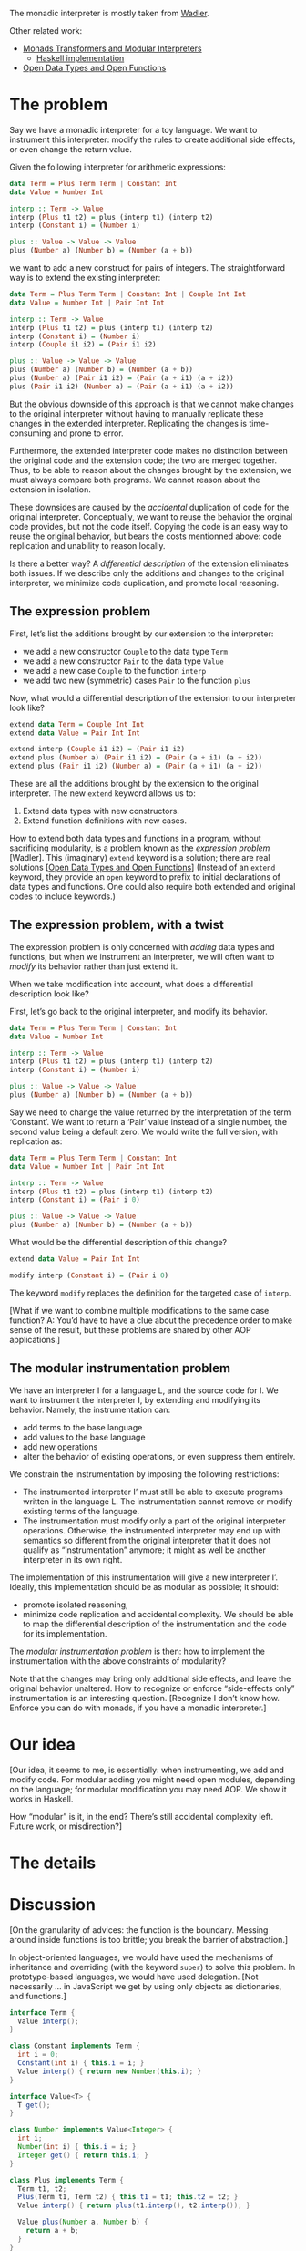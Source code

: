 The monadic interpreter is mostly taken from [[http://homepages.inf.ed.ac.uk/wadler/papers/essence/essence.ps][Wadler]].

Other related work:
- [[http://web.cecs.pdx.edu/~mpj/pubs/modinterp.html][Monads Transformers and Modular Interpreters]]
  + [[http://www.cas.mcmaster.ca/~kahl/FP/2003/Interpreter.pdf][Haskell implementation]]
- [[http://www.andres-loeh.de/OpenDatatypes.pdf][Open Data Types and Open Functions]]

* The problem
Say we have a monadic interpreter for a toy language.  We want to
instrument this interpreter: modify the rules to create additional
side effects, or even change the return value.

Given the following interpreter for arithmetic expressions:

#+BEGIN_SRC haskell
  data Term = Plus Term Term | Constant Int
  data Value = Number Int

  interp :: Term -> Value
  interp (Plus t1 t2) = plus (interp t1) (interp t2)
  interp (Constant i) = (Number i)

  plus :: Value -> Value -> Value
  plus (Number a) (Number b) = (Number (a + b))
#+END_SRC

we want to add a new construct for pairs of integers.  The
straightforward way is to extend the existing interpreter:

#+BEGIN_SRC haskell
  data Term = Plus Term Term | Constant Int | Couple Int Int
  data Value = Number Int | Pair Int Int

  interp :: Term -> Value
  interp (Plus t1 t2) = plus (interp t1) (interp t2)
  interp (Constant i) = (Number i)
  interp (Couple i1 i2) = (Pair i1 i2)

  plus :: Value -> Value -> Value
  plus (Number a) (Number b) = (Number (a + b))
  plus (Number a) (Pair i1 i2) = (Pair (a + i1) (a + i2))
  plus (Pair i1 i2) (Number a) = (Pair (a + i1) (a + i2))
#+END_SRC

But the obvious downside of this approach is that we cannot make
changes to the original interpreter without having to manually
replicate these changes in the extended interpreter.  Replicating the
changes is time-consuming and prone to error.

Furthermore, the extended interpreter code makes no distinction
between the original code and the extension code; the two are merged
together.  Thus, to be able to reason about the changes brought by the
extension, we must always compare both programs.  We cannot reason
about the extension in isolation.

These downsides are caused by the /accidental/ duplication of code for
the original interpreter.  Conceptually, we want to reuse the behavior
the orginal code provides, but not the code itself.  Copying the code
is an easy way to reuse the original behavior, but bears the costs
mentionned above: code replication and unability to reason locally.

Is there a better way?  A /differential description/ of the extension
eliminates both issues.  If we describe only the additions and changes
to the original interpreter, we minimize code duplication, and promote
local reasoning.

** The expression problem

First, let’s list the additions brought by our extension to the
interpreter:

- we add a new constructor =Couple= to the data type =Term=
- we add a new constructor =Pair= to the data type =Value=
- we add a new case =Couple= to the function =interp=
- we add two new (symmetric) cases =Pair= to the function =plus=

Now, what would a differential description of the extension to our
interpreter look like?

#+BEGIN_SRC haskell
  extend data Term = Couple Int Int
  extend data Value = Pair Int Int

  extend interp (Couple i1 i2) = (Pair i1 i2)
  extend plus (Number a) (Pair i1 i2) = (Pair (a + i1) (a + i2))
  extend plus (Pair i1 i2) (Number a) = (Pair (a + i1) (a + i2))
#+END_SRC

These are all the additions brought by the extension to the original
interpreter.  The new =extend= keyword allows us to:

1. Extend data types with new constructors.
2. Extend function definitions with new cases.

How to extend both data types and functions in a program, without
sacrificing modularity, is a problem known as the /expression problem/
[Wadler].  This (imaginary) =extend= keyword is a solution; there are
real solutions [[[http://www.andres-loeh.de/OpenDatatypes.pdf][Open Data Types and Open Functions]]] (Instead of an
=extend= keyword, they provide an =open= keyword to prefix to initial
declarations of data types and functions.  One could also require both
extended and original codes to include keywords.)

** The expression problem, with a twist

The expression problem is only concerned with /adding/ data types and
functions, but when we instrument an interpreter, we will often want
to /modify/ its behavior rather than just extend it.

When we take modification into account, what does a differential
description look like?

First, let’s go back to the original interpreter, and modify its
behavior.

#+BEGIN_SRC haskell
  data Term = Plus Term Term | Constant Int
  data Value = Number Int

  interp :: Term -> Value
  interp (Plus t1 t2) = plus (interp t1) (interp t2)
  interp (Constant i) = (Number i)

  plus :: Value -> Value -> Value
  plus (Number a) (Number b) = (Number (a + b))
#+END_SRC

Say we need to change the value returned by the interpretation of the
term ‘Constant’.  We want to return a ‘Pair’ value instead of a single
number, the second value being a default zero.  We would write the
full version, with replication as:

#+BEGIN_SRC haskell
  data Term = Plus Term Term | Constant Int
  data Value = Number Int | Pair Int Int

  interp :: Term -> Value
  interp (Plus t1 t2) = plus (interp t1) (interp t2)
  interp (Constant i) = (Pair i 0)

  plus :: Value -> Value -> Value
  plus (Number a) (Number b) = (Number (a + b))
#+END_SRC

What would be the differential description of this change?

#+BEGIN_SRC haskell
  extend data Value = Pair Int Int

  modify interp (Constant i) = (Pair i 0)
#+END_SRC

The keyword =modify= replaces the definition for the targeted case of
=interp=.

[What if we want to combine multiple modifications to the same case
function? A: You’d have to have a clue about the precedence order to
make sense of the result, but these problems are shared by other AOP
applications.]

** The modular instrumentation problem
We have an interpreter I for a language L, and the source code for I.
We want to instrument the interpreter I, by extending and modifying
its behavior.  Namely, the instrumentation can:
- add terms to the base language
- add values to the base language
- add new operations
- alter the behavior of existing operations, or even suppress them
  entirely.

We constrain the instrumentation by imposing the following
restrictions:

- The instrumented interpreter I’ must still be able to execute
  programs written in the language L.  The instrumentation cannot
  remove or modify existing terms of the language.
- The instrumentation must modify only a part of the original
  interpreter operations.  Otherwise, the instrumented interpreter
  may end up with semantics so different from the original interpreter
  that it does not qualify as “instrumentation” anymore; it might as
  well be another interpreter in its own right.

The implementation of this instrumentation will give a new interpreter
I’.  Ideally, this implementation should be as modular as possible; it
should:
- promote isolated reasoning,
- minimize code replication and accidental complexity.  We should be
  able to map the differential description of the instrumentation and
  the code for its implementation.

The /modular instrumentation problem/ is then: how to implement the
instrumentation with the above constraints of modularity?

Note that the changes may bring only additional side effects, and
leave the original behavior unaltered.  How to recognize or enforce
“side-effects only” instrumentation is an interesting
question. [Recognize I don’t know how.  Enforce you can do with
monads, if you have a monadic interpreter.]

* Our idea

[Our idea, it seems to me, is essentially: when instrumenting, we add
and modify code.  For modular adding you might need open modules,
depending on the language; for modular modification you may need AOP.
We show it works in Haskell.

How “modular” is it, in the end?  There’s still accidental complexity
left. Future work, or misdirection?]

* The details

* Discussion

[On the granularity of advices: the function is the boundary.  Messing
around inside functions is too brittle; you break the barrier of
abstraction.]

In object-oriented languages, we would have used the mechanisms of
inheritance and overriding (with the keyword =super=) to solve this
problem.  In prototype-based languages, we would have used delegation.
[Not necessarily ... in JavaScript we get by using only objects as
dictionaries, and functions.]

#+BEGIN_SRC java
  interface Term {
    Value interp();
  }

  class Constant implements Term {
    int i = 0;
    Constant(int i) { this.i = i; }
    Value interp() { return new Number(this.i); }
  }

  interface Value<T> {
    T get();
  }

  class Number implements Value<Integer> {
    int i;
    Number(int i) { this.i = i; }
    Integer get() { return this.i; }
  }

  class Plus implements Term {
    Term t1, t2;
    Plus(Term t1, Term t2) { this.t1 = t1; this.t2 = t2; }
    Value interp() { return plus(t1.interp(), t2.interp()); }

    Value plus(Number a, Number b) {
      return a + b;
    }
  }

  class Constant42a extends Constant {
    @override
    Value interp() { Value r = super.interp(); return new Number(r.get()); }
  }

  class Constant42b extends Constant {
    @override
    Value interp() { this.i *= 42; return super.interp(); }
  }
#+END_SRC

#+BEGIN_SRC javascript
  var terms = {
    Constant: function(i) { return { type: 'Constant', i: i }; },
    Plus: function(a, b) { return { type: 'Plus', a: a, b: b }; },
  };

  var values = {
    Number: function(i) { return { type: 'Number', value: i }},
  };

  var rules = {
    Constant: function(term) {
      return values.Number(term.i);
    },

    Plus: function(term) {
      return dispatch(plus, interp(term.a), interp(term.b));
    },
  };

  var plus = {
    'Number-Number': function(a, b) {
      return a.value + b.value;
    },
  }

  function dispatch(functions, arg1, arg2) {
    functions[arg1.type + '-' + arg2.type](arg1, arg2);
  }

  function interp(term) {
    rules[term.type](term);
  }
#+END_SRC

[Examples: modify + to add 2 (change return value); log calls (add side effect)]

** Questions
- What difficulties arise from having a monadic interpreter as a base?
  Is it fundamentally different?

- How is this not already solved by Open Data Types and Open Functions?
  - A: Open Functions does not give you `proceed`.

- What happens when the original interpreter and the extensions evolve
  in time?  How can we keep the two interpreters in sync, and minimize
  the overhead?  Especially as AOP introduces a strong coupling in the
  form of pointcuts.

- What if we don’t have access to the original interpreter’s source
  code.  This is a legitimate scenario.  How do instrument the running
  code then?  This maybe related to the path took by Ansaloni and
  Binder.

** Downsides to the monadic interpreter approach for modularity
*** Explicit use of monads
You have to explicitly write the interpreter to return monads instead
of raw values.

Though one could argue that it’s just a clearer way to write an
interpreter from the start.

With Haskell’s syntactic sugar for unit and bind, the cost is not that
great (though there’s still some mode switching required “I have to
`return` because it expects a monad”).

*** The `lift` uglyness
When using multiple State monad transformers, you must use `lift` to
access the state you want from the monad stack.  The stack order
/matters/, but it should not.

Ismael tells me there are workarounds, a library that allows you to
name the monad transformers and access them by name instead of using
lift (I guess it does the lifting for you).

If there are no hidden costs or restrictions, then this is not a
downside anymore.

*** Limitations for extending cases for pattern matching
You can’t just extend functions with additional cases, since
functions are closed at definition time.

For instance, adding the evaluation of a new `Facet` AST node requires
adding a new case to `interp`.

#+BEGIN_SRC haskell
interp (Facet p t1 t2) e =
  do vH <- interp t1 e
     vL <- interp t2 e
     return (FacetV p vH vL)
#+END_SRC

But this can’t be done in another file, even though Haskell allows you
to write non-exhaustive functions ...

Using Ismael’s AOP library for Haskell, you can work around it, though
it requires some additional rewriting of the code for technical
reasons (supposedly this could be hidden by sugar).

In any case, you lose the ability to write your extensions *like you
would write* the original code.

This problem seems solved by [[http://web.cecs.pdx.edu/~mpj/pubs/modinterp.html][Monads Transformers and Modular
Interpreters]].  It is also definitely solved by [[http://www.andres-loeh.de/OpenDatatypes.pdf][Open Data Types and
Open Functions]].

The latter also allows you to think of open data type extensions as
one monolithic data type (semantically equivalent).  Except when
textual order of constructors matter.

*** Can’t easily extend the data types either
To add a new AST node, you need to:

1. Extend the `Term` data type
2. Add a new case to `interp` for this new Term

Here again, the data type definition is closed.  No reflection
mechanisms to extend it?  Are there workarounds?

[[http://web.cecs.pdx.edu/~mpj/pubs/modinterp.html][Monads Transformers and Modular Interpreters]] define OR types for this
purpose.  It does not feel very natural to write, but at least if the
mechanism is there, we could hide it with sugar.

[[http://www.andres-loeh.de/OpenDatatypes.pdf][Open Data Types and Open Functions]] solves the problem in a modular
way: extensions to the data type can happen in other modules.

** Facets as a monad
If the instrumentation of the interpreter was entirely confined to a
monad, it would be the epitome of modularity (bar the two first points
above).

Can this be achieved?  Can we embed the faceted evaluation inside a
monad?

The `FacetMonad` could hold a full interpreter with duplicated
environment, store and program counter.  But that would mean
duplicating the standard rules.  And that means having a second full
interpreter with faceted evaluation ... so you just duplicate, not
really “instrumentation in a modular fashion”.
** Opening `interp`
Suggested by Rémi.

Instead of opening each case individually, `goRef` or `goIf` and so
on, we can open `interp` directly.

#+BEGIN_SRC haskell
interp t e = goInterp # (t,e)

goInterp (Bot,e) = return Bottom
goInterp ((Con i),e) = return (Constant i)
...
#+END_SRC

If the pointcut language has an `if` construct that can match on
arguments, we can dispatch advices depending on the term argument.

I > We can use the RequirePC special pointcut. I added an example in the
I > source code.

#+BEGIN_SRC haskell
deploy (aspect (and (pcCall goInterp) (match (Ref t))) goIfAdv)
#+END_SRC

Our pointcut language does not allow us to match like this, but at the
very least we could contain advices in a `goInterpAdv` function.

#+BEGIN_SRC haskell
deploy (aspect (and (pcCall goInterp)) goInterpAdv)

goInterpAdv proceed args@((If cond thn els), e) =
  -- code for goIfAdv

-- fall through
goInterpAdv proceed = proceed
#+END_SRC

** Class types approach
Another suggestion by Rémi.

#+BEGIN_SRC haskell
interp :: Dom d => Term -> d
interp (Add l r) = myAdd (interp l) (interp r)

class Dom d where
  myAdd :: d -> d -> d

instance Dom Int where
  myAdd = +

instance Dom OddOrEven where
  myAdd = xor
#+END_SRC

Here you must generalize the interpreter, to accomodate multiple
domains.  But at least the generalization is done using types: the
overhead is minimal.  Though you still need to have indirect calls.

> Ismael: Some disadvantages of this approach are discussed in the
Open Data Types paper, in Section 6.4.

** Comments

(Ismael): I think we should enumerate all the required changes along
their nature: data type extension, new case for functions, etc. Doing
a diff on the LC-standard and LC-facet files yields the following:

- Term is extended with the Facet variant
- Value is extended with the FacetV variant
- instance of Eq Value is updated with the FacetV variant
- instance of Show Value is updated with the FacetV variant
- Modification of type M (new StateT)
- New runM function  (caused by the change to M)
- New case (Facet p t1 t2) added to interp
- Case (Ref t) is modified by what it looks like an around advice
- New case (Facet p t1 t2) added to helper function deref
- In helper function assign, Case (Address a) is modified by what it looks like an around advice
- New case (FacetV p vh vl) added to helper function assign
- New case (FacetV p vh vl) added to helper function apply

I propose that the contribution of the paper is a comparison or
classification of the kinds of extensibility that are desirable for a
modular instrumentation of a monadic interpreter. For extending data
types we can use the Either approach of Hudak (or maybe both
approaches are useful), and for adding cases we use AOP. Then we
discuss the benefits/drawbacks of this approach vs the Open Data Types
and Open Functions.

What we bring to attention is that AOP is (unsurprisingly) helpful to
define "open functions". Whereas the approach of Open Data... is less
expressive because it lacks a pointcut language (or something along
these lines).

*** Comparing LC-facets with LC.hs

- Term is extended with the Facet variant
- Value is extended with the FacetV variant
- instance of Eq Value is updated with the FacetV variant
- instance of Show Value is updated with the FacetV variant
- New type M, now using AOT
- New runM function, where all aspects are deployed
- New case (Facet p t1 t2) added to helper function deref
- In interp: Case (Ref t) is refactored adding a goRef function which is open to weaving
- Similar change for deref function.
- Similar change for assing function.
- It would be more symmetric if all introductions of # were at the same level, e.g. at the interpreter.
- Same change for apply

Ismael >

A conclusion for this simple analysis is that to add new cases to
interp we also need to make it advisable, following Rèmi's suggestion
outlined above. In other words, if we allow for new variants to Term,
we *need* an open interp. I think this is not mutually exclusive with
the goFoo pattern, because when extending some behavior we actually
require access to the default implementation (e.g. in the (Ref t)
case, we need proceed to refer to the goRef default implementation).

Maybe this highlights the need for an extension of the pointcut
language: to be able to target a function with a specific case, while
still being able to refer to the default implementation by using
proceed. Actually this can be done using RequirePC (See file
LC-ismael.hs):

*** Using RequirePC to advice a particular case of goInterp

#+BEGIN_SRC haskell
-- Require PC for Ref case
refPC :: Typeable1Monad m => RequirePC m (Term, Environment) b
refPC = RequirePC $ return (\ jp -> case unsafeCoerce jp of
                               (Jp _ _ ((Ref t, _))) -> return True
                               _ -> return False)

-- note the unsafeCoerce is actually safe because... *read TAOSD paper Section 4.1*

-- i13n
runM :: M Value -> ProgCounter -> Store -> ((Value, ProgCounter), Store)
runM m pc s = runIdentity (runStateT (runStateT (runAOT prog) pc) s)
 where prog = do
           -- deploy (aspect (pcCall goRef) goRefAdv)       -- i13n
           deploy (aspect (pcAnd (pcCall goInterp) refPC) goRefAdv)
           deploy (aspect (pcCall goDeref) goDerefAdv)   -- i13n
           deploy (aspect (pcCall goAssign) goAssignAdv) -- i13n
           deploy (aspect (pcCall goApply) goApplyAdv)   -- i13n
           m
#+END_SRC

To me, the "epitome of modularity" would being able to something
like what is sketched in LC-ismael-ideal.hs. It seems this can be
achieved using some kind of generative programming. See comments in
that file for the issues I've encountered so far...
